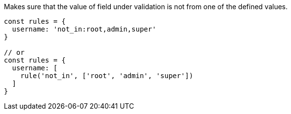 Makes sure that the value of field under validation is not
from one of the defined values.
 
[source, js]
----
const rules = {
  username: 'not_in:root,admin,super'
}
 
// or
const rules = {
  username: [
    rule('not_in', ['root', 'admin', 'super'])
  ]
}
----